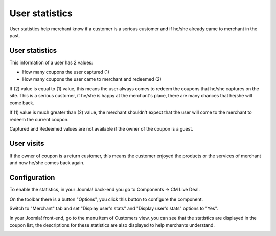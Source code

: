 ===============
User statistics
===============

User statistics help merchant know if a customer is a serious customer and if he/she already came to merchant in the past.

User statistics
---------------

This information of a user has 2 values:

* How many coupons the user captured (1)
* How many coupons the user came to merchant and redeemed (2)

If (2) value is equal to (1) value, this means the user always comes to redeem the coupons that he/she captures on the site. This is a serious customer, if he/she is happy at the merchant's place, there are many chances that he/she will come back.

If (1) value is much greater than (2) value, the merchant shouldn't expect that the user will come to the merchant to redeem the current coupon.

Captured and Redeemed values are not available if the owner of the coupon is a guest.

User visits
-----------

If the owner of coupon is a return customer, this means the customer enjoyed the products or the services of merchant and now he/she comes back again.

Configuration
-------------

To enable the statistics, in your Joomla! back-end you go to Components -> CM Live Deal.

.. image:: ../images/com_cmlivedeal_menu.jpg

On the toolbar there is a button "Options", you click this button to configure the component.

.. image:: ../images/com_cmlivedeal_dashboard.jpg

Switch to "Merchant" tab and set "Display user's stats" and "Display user's stats" options to "Yes".

.. image:: ../images/userstats_form.jpg

In your Joomla! front-end, go to the menu item of Customers view, you can see that the statistics are displayed in the coupon list, the descriptions for these statistics are also displayed to help merchants understand.

.. image:: ../images/userstats_list.jpg